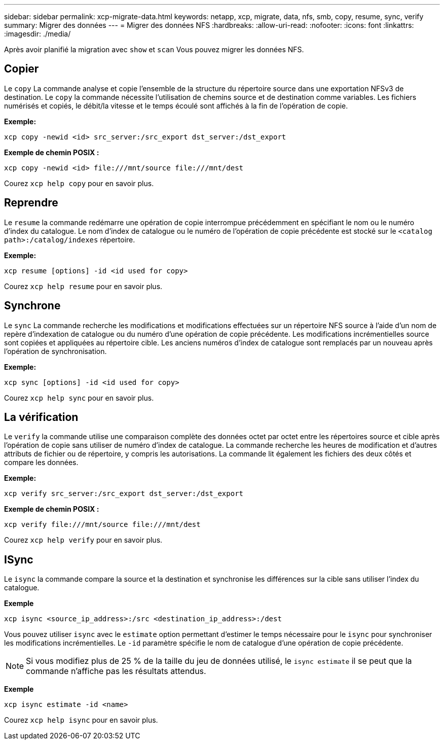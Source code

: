 ---
sidebar: sidebar 
permalink: xcp-migrate-data.html 
keywords: netapp, xcp, migrate, data, nfs, smb, copy, resume, sync, verify 
summary: Migrer des données 
---
= Migrer des données NFS
:hardbreaks:
:allow-uri-read: 
:nofooter: 
:icons: font
:linkattrs: 
:imagesdir: ./media/


[role="lead"]
Après avoir planifié la migration avec `show` et `scan` Vous pouvez migrer les données NFS.



== Copier

Le `copy` La commande analyse et copie l'ensemble de la structure du répertoire source dans une exportation NFSv3 de destination. Le `copy` la commande nécessite l'utilisation de chemins source et de destination comme variables. Les fichiers numérisés et copiés, le débit/la vitesse et le temps écoulé sont affichés à la fin de l'opération de copie.

*Exemple:*

[listing]
----
xcp copy -newid <id> src_server:/src_export dst_server:/dst_export
----
*Exemple de chemin POSIX :*

[listing]
----
xcp copy -newid <id> file:///mnt/source file:///mnt/dest
----
Courez `xcp help copy` pour en savoir plus.



== Reprendre

Le `resume` la commande redémarre une opération de copie interrompue précédemment en spécifiant le nom ou le numéro d'index du catalogue. Le nom d'index de catalogue ou le numéro de l'opération de copie précédente est stocké sur le `<catalog path>:/catalog/indexes` répertoire.

*Exemple:*

[listing]
----
xcp resume [options] -id <id used for copy>
----
Courez `xcp help resume` pour en savoir plus.



== Synchrone

Le `sync` La commande recherche les modifications et modifications effectuées sur un répertoire NFS source à l'aide d'un nom de repère d'indexation de catalogue ou du numéro d'une opération de copie précédente. Les modifications incrémentielles source sont copiées et appliquées au répertoire cible. Les anciens numéros d'index de catalogue sont remplacés par un nouveau [.souligné]#après l'opération de synchronisation#.

*Exemple:*

[listing]
----
xcp sync [options] -id <id used for copy>
----
Courez `xcp help sync` pour en savoir plus.



== La vérification

Le `verify` la commande utilise une comparaison complète des données octet par octet entre les répertoires source et cible après l'opération de copie sans utiliser de numéro d'index de catalogue. La commande recherche les heures de modification et d'autres attributs de fichier ou de répertoire, y compris les autorisations. La commande lit également les fichiers des deux côtés et compare les données.

*Exemple:*

[listing]
----
xcp verify src_server:/src_export dst_server:/dst_export
----
*Exemple de chemin POSIX :*

[listing]
----
xcp verify file:///mnt/source file:///mnt/dest
----
Courez `xcp help verify` pour en savoir plus.



== ISync

Le `isync` la commande compare la source et la destination et synchronise les différences sur la cible sans utiliser l'index du catalogue.

*Exemple*

[listing]
----
xcp isync <source_ip_address>:/src <destination_ip_address>:/dest

----
Vous pouvez utiliser `isync` avec le `estimate` option permettant d'estimer le temps nécessaire pour le `isync` pour synchroniser les modifications incrémentielles. Le `-id` paramètre spécifie le nom de catalogue d'une opération de copie précédente.


NOTE: Si vous modifiez plus de 25 % de la taille du jeu de données utilisé, le `isync estimate` il se peut que la commande n'affiche pas les résultats attendus.

*Exemple*

[listing]
----
xcp isync estimate -id <name>
----
Courez `xcp help isync` pour en savoir plus.
